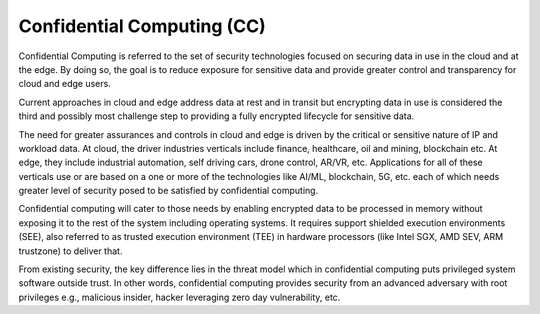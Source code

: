 ***************************
Confidential Computing (CC)
***************************

Confidential Computing is referred to the set of security technologies focused on securing data in use in the cloud and at the edge. By doing so, the goal is to reduce exposure for sensitive data and provide greater control and transparency for cloud and edge users. 

Current approaches in cloud and edge address data at rest and in transit but encrypting data in use is considered the third and possibly most challenge step to providing a fully encrypted lifecycle for sensitive data. 

The need for greater assurances and controls in cloud and edge is driven by the critical or sensitive nature of IP and workload data. At cloud, the driver industries verticals include finance, healthcare, oil and mining, blockchain etc. At edge, they include industrial automation, self driving cars, drone control, AR/VR, etc. Applications for all of these verticals use or are based on a one or more of the technologies like AI/ML, blockchain, 5G, etc. each of which needs greater level of security posed to be satisfied by confidential computing.     

Confidential computing will cater to those needs by enabling encrypted data to be processed in memory without exposing it to the rest of the system including operating systems. It requires support shielded execution environments (SEE), also referred to as trusted execution environment (TEE) in hardware processors (like Intel SGX, AMD SEV, ARM trustzone) to deliver that.

From existing security, the key difference lies in the threat model which in confidential computing puts privileged system software outside trust. In other words, confidential computing provides security from an advanced adversary with root privileges e.g., malicious insider, hacker leveraging zero day vulnerability, etc.
